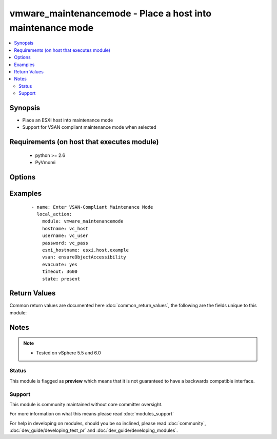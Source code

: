 .. _vmware_maintenancemode:


vmware_maintenancemode - Place a host into maintenance mode
+++++++++++++++++++++++++++++++++++++++++++++++++++++++++++

.. versionadded:: 2.1


.. contents::
   :local:
   :depth: 2


Synopsis
--------

* Place an ESXI host into maintenance mode
* Support for VSAN compliant maintenance mode when selected


Requirements (on host that executes module)
-------------------------------------------

  * python >= 2.6
  * PyVmomi


Options
-------

.. raw:: html

    <table border=1 cellpadding=4>
    <tr>
    <th class="head">parameter</th>
    <th class="head">required</th>
    <th class="head">default</th>
    <th class="head">choices</th>
    <th class="head">comments</th>
    </tr>
                <tr><td>esxi_hostname<br/><div style="font-size: small;"></div></td>
    <td>yes</td>
    <td></td>
        <td></td>
        <td><div>Name of the host as defined in vCenter</div>        </td></tr>
                <tr><td>evacuate<br/><div style="font-size: small;"></div></td>
    <td>no</td>
    <td></td>
        <td><ul><li>True</li><li>False</li></ul></td>
        <td><div>If True, evacuate all powered off VMs</div>        </td></tr>
                <tr><td>hostname<br/><div style="font-size: small;"></div></td>
    <td>yes</td>
    <td></td>
        <td></td>
        <td><div>The hostname or IP address of the vSphere vCenter.</div>        </td></tr>
                <tr><td>password<br/><div style="font-size: small;"></div></td>
    <td>yes</td>
    <td></td>
        <td></td>
        <td><div>The password of the vSphere vCenter.</div></br>
    <div style="font-size: small;">aliases: pass, pwd<div>        </td></tr>
                <tr><td>state<br/><div style="font-size: small;"></div></td>
    <td>no</td>
    <td>present</td>
        <td><ul><li>present</li><li>absent</li></ul></td>
        <td><div>Enter or exit maintenance mode</div>        </td></tr>
                <tr><td>timeout<br/><div style="font-size: small;"></div></td>
    <td>no</td>
    <td></td>
        <td></td>
        <td><div>Specify a timeout for the operation</div>        </td></tr>
                <tr><td>username<br/><div style="font-size: small;"></div></td>
    <td>yes</td>
    <td></td>
        <td></td>
        <td><div>The username of the vSphere vCenter.</div></br>
    <div style="font-size: small;">aliases: user, admin<div>        </td></tr>
                <tr><td>validate_certs<br/><div style="font-size: small;"></div></td>
    <td>no</td>
    <td>True</td>
        <td><ul><li>True</li><li>False</li></ul></td>
        <td><div>Allows connection when SSL certificates are not valid. Set to false when certificates are not trusted.</div>        </td></tr>
                <tr><td>vsan_mode<br/><div style="font-size: small;"></div></td>
    <td>no</td>
    <td></td>
        <td><ul><li>ensureObjectAccessibility</li><li>evacuateAllData</li><li>noAction</li></ul></td>
        <td><div>Specify which VSAN compliant mode to enter</div>        </td></tr>
        </table>
    </br>



Examples
--------

 ::

    - name: Enter VSAN-Compliant Maintenance Mode
      local_action:
        module: vmware_maintenancemode
        hostname: vc_host
        username: vc_user
        password: vc_pass
        esxi_hostname: esxi.host.example
        vsan: ensureObjectAccessibility
        evacuate: yes
        timeout: 3600
        state: present

Return Values
-------------

Common return values are documented here :doc:`common_return_values`, the following are the fields unique to this module:

.. raw:: html

    <table border=1 cellpadding=4>
    <tr>
    <th class="head">name</th>
    <th class="head">description</th>
    <th class="head">returned</th>
    <th class="head">type</th>
    <th class="head">sample</th>
    </tr>

        <tr>
        <td> status </td>
        <td> Action taken </td>
        <td align=center>  </td>
        <td align=center> string </td>
        <td align=center> ENTER </td>
    </tr>
            <tr>
        <td> hostsystem </td>
        <td> Name of vim reference </td>
        <td align=center> always </td>
        <td align=center> string </td>
        <td align=center> 'vim.HostSystem:host-236' </td>
    </tr>
            <tr>
        <td> hostname </td>
        <td> Name of host in vCenter </td>
        <td align=center> always </td>
        <td align=center> string </td>
        <td align=center> esxi.local.domain </td>
    </tr>
        
    </table>
    </br></br>

Notes
-----

.. note::
    - Tested on vSphere 5.5 and 6.0



Status
~~~~~~

This module is flagged as **preview** which means that it is not guaranteed to have a backwards compatible interface.


Support
~~~~~~~

This module is community maintained without core committer oversight.

For more information on what this means please read :doc:`modules_support`


For help in developing on modules, should you be so inclined, please read :doc:`community`, :doc:`dev_guide/developing_test_pr` and :doc:`dev_guide/developing_modules`.
